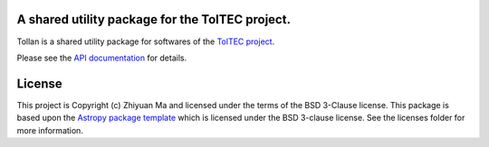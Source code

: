 A shared utility package for the TolTEC project.
------------------------------------------------

.. image:: http://img.shields.io/badge/powered%20by-AstroPy-orange.svg?style=flat
    :target: http://www.astropy.org
    :alt: Powered by Astropy Badge


Tollan is a shared utility package for softwares of the
`TolTEC project <http://toltec.astro.umass.edu>`_.

Please see the `API documentation
<https://toltec-astro.github.io/tollan>`_ for details.


License
-------

This project is Copyright (c) Zhiyuan Ma and licensed under
the terms of the BSD 3-Clause license. This package is based upon
the `Astropy package template <https://github.com/astropy/package-template>`_
which is licensed under the BSD 3-clause license. See the licenses folder for
more information.
